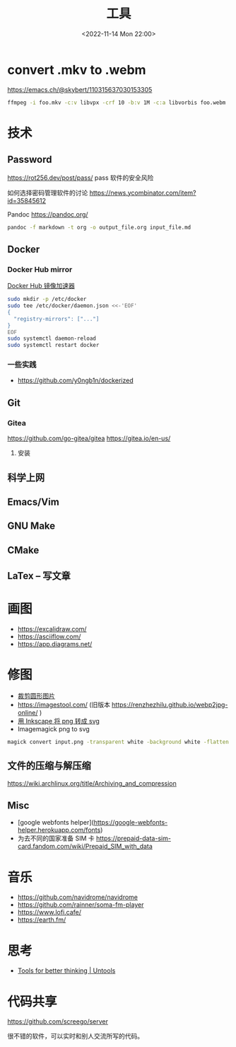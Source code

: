 #+TITLE: 工具
#+DATE: <2022-11-14 Mon 22:00>
#+TAGS[]: 备忘
#+TOC: true

* convert .mkv to .webm
https://emacs.ch/@skybert/110315637030153305

#+BEGIN_SRC sh
ffmpeg -i foo.mkv -c:v libvpx -crf 10 -b:v 1M -c:a libvorbis foo.webm
#+END_SRC
* 技术
** Password
https://rot256.dev/post/pass/ pass 软件的安全风险

如何选择密码管理软件的讨论 https://news.ycombinator.com/item?id=35845612

Pandoc
https://pandoc.org/
#+BEGIN_SRC sh
pandoc -f markdown -t org -o output_file.org input_file.md
#+END_SRC
** Docker
*** Docker Hub mirror
[[https://gist.github.com/y0ngb1n/7e8f16af3242c7815e7ca2f0833d3ea6][Docker Hub 镜像加速器]]
#+BEGIN_SRC sh
sudo mkdir -p /etc/docker
sudo tee /etc/docker/daemon.json <<-'EOF'
{
  "registry-mirrors": ["..."]
}
EOF
sudo systemctl daemon-reload
sudo systemctl restart docker
#+END_SRC
*** 一些实践
- https://github.com/y0ngb1n/dockerized
** Git
*** Gitea
https://github.com/go-gitea/gitea
https://gitea.io/en-us/
**** 安装

** 科学上网
** Emacs/Vim
** GNU Make
** CMake
** LaTex -- 写文章
* 画图
- https://excalidraw.com/
- https://asciiflow.com/
- https://app.diagrams.net/
* 修图
- [[https://crop-circle.imageonline.co/][裁剪圆形图片]]
- https://imagestool.com/ (旧版本 https://renzhezhilu.github.io/webp2jpg-online/ )
- [[https://linuxhint.com/convert-png-to-svg-inkscape/][用 Inkscape 将 png 转成 svg]]
- Imagemagick png to svg

#+BEGIN_SRC sh
magick convert input.png -transparent white -background white -flatten output.svg
#+END_SRC

** 文件的压缩与解压缩
https://wiki.archlinux.org/title/Archiving_and_compression
** Misc
- [google webfonts helper](https://google-webfonts-helper.herokuapp.com/fonts)
- 为去不同的国家准备 SIM 卡 https://prepaid-data-sim-card.fandom.com/wiki/Prepaid_SIM_with_data
* 音乐
- https://github.com/navidrome/navidrome
- https://github.com/rainner/soma-fm-player
- https://www.lofi.cafe/
- https://earth.fm/
* 思考
- [[https://untools.co/][Tools for better thinking | Untools]]
* 代码共享

https://github.com/screego/server

很不错的软件，可以实时和别人交流所写的代码。
